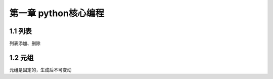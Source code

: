 第一章 python核心编程
======================

1.1 列表
---------------------

列表添加、删除


1.2 元组
---------------------

元组是固定的，生成后不可变动